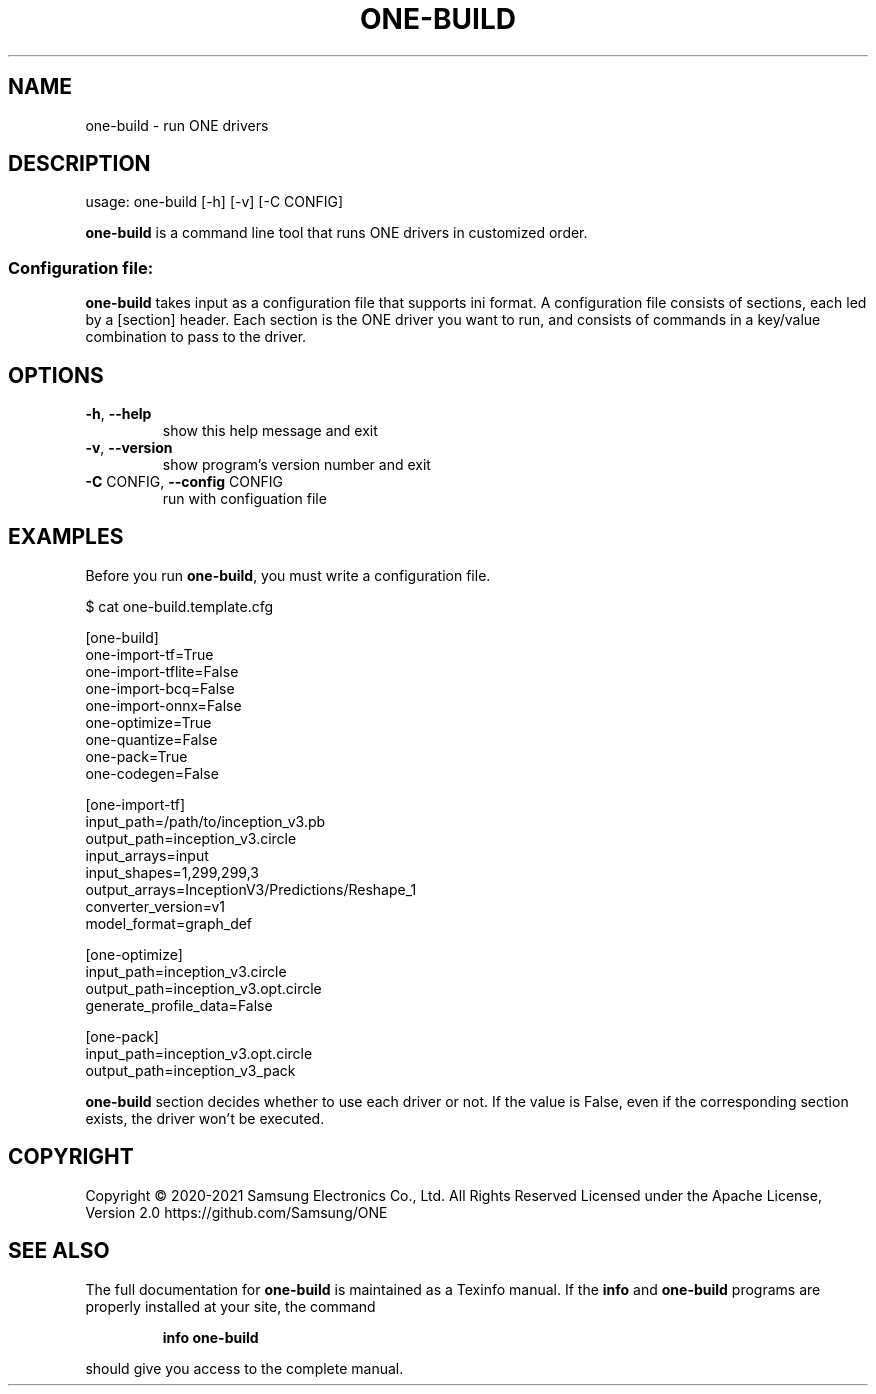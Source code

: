 .TH ONE-BUILD "1" "June 2021" "one-build version 1.16.1" "User Commands"
.SH NAME
one-build \- run ONE drivers
.SH DESCRIPTION
usage: one\-build [\-h] [\-v] [\-C CONFIG]
.PP
\fBone\-build\fR is a command line tool that runs ONE drivers in customized order.
.SS "Configuration file:"
\fBone\-build\fR takes input as a configuration file that supports ini format.
A configuration file consists of sections, each led by a [section] header.
Each section is the ONE driver you want to run, and consists of commands in a key/value combination to pass to the driver.
.SH OPTIONS
.TP
\fB\-h\fR, \fB\-\-help\fR
show this help message and exit
.TP
\fB\-v\fR, \fB\-\-version\fR
show program's version number and exit
.TP
\fB\-C\fR CONFIG, \fB\-\-config\fR CONFIG
run with configuation file
.SH EXAMPLES
Before you run \fBone\-build\fR, you must write a configuration file.
.PP
$ cat one-build.template.cfg
.PP
[one-build]
.br
one-import-tf=True
.br
one-import-tflite=False
.br
one-import-bcq=False
.br
one-import-onnx=False
.br
one-optimize=True
.br
one-quantize=False
.br
one-pack=True
.br
one-codegen=False
.PP
[one-import-tf]
.br
input_path=/path/to/inception_v3.pb
.br
output_path=inception_v3.circle
.br
input_arrays=input
.br
input_shapes=1,299,299,3
.br
output_arrays=InceptionV3/Predictions/Reshape_1
.br
converter_version=v1
.br
model_format=graph_def
.PP
[one-optimize]
.br
input_path=inception_v3.circle
.br
output_path=inception_v3.opt.circle
.br
generate_profile_data=False
.PP
[one-pack]
.br
input_path=inception_v3.opt.circle
.br
output_path=inception_v3_pack
.PP
\fBone\-build\fR section decides whether to use each driver or not.
If the value is False, even if the corresponding section exists, the driver won't be executed.
.SH COPYRIGHT
Copyright \(co 2020\-2021 Samsung Electronics Co., Ltd. All Rights Reserved
Licensed under the Apache License, Version 2.0
https://github.com/Samsung/ONE
.SH "SEE ALSO"
The full documentation for
.B one-build
is maintained as a Texinfo manual.  If the
.B info
and
.B one-build
programs are properly installed at your site, the command
.IP
.B info one-build
.PP
should give you access to the complete manual.


